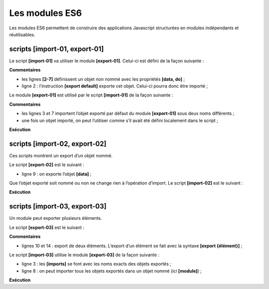 Les modules ES6
===============

|image0|

Les modules ES6 permettent de construire des applications Javascript
structurées en modules indépendants et réutilisables.

scripts [import-01, export-01]
------------------------------

Le script **[import-01]** va utiliser le module **[export-01]**.
Celui-ci est défini de la façon suivante :

.. code-block:: javascript 
   :linenos:

   // export par défaut d'un objet non nommé
   export default {
     data: 2,
     do() {
       console.log(this.data);
     }
   };

**Commentaires**

-  les lignes **[2-7]** définissent un objet non nommé avec les
   propriétés **[data, do]** ;

-  ligne 2 : l’instruction **[export default]** exporte cet objet.
   Celui-ci pourra donc être importé ;

Le module **[export-01]** est utilisé par le script **[import-01]** de
la façon suivante :

.. code-block:: javascript 
   :linenos:

   'use strict';
   // import d'un objet exporté par défaut
   import export01 from './export-01';
   // utilisation de cet objet
   export01.do();
   // on peut importer un export par défaut sous n'importe quel nom
   import data from './export-01';
   console.log(data.data);

**Commentaires**

-  les lignes 3 et 7 importent l’objet exporté par défaut du module
   **[export-01]** sous deux noms différents ;

-  une fois un objet importé, on peut l’utiliser comme s’il avait été
   défini localement dans le script ;

**Exécution**

.. code-block:: javascript 
   :linenos:

   [Running] C:\myprograms\laragon-lite\bin\nodejs\node-v10\node.exe -r esm "c:\Data\st-2019\dev\es6\javascript\modules\import-01.js"
   2
   2

scripts [import-02, export-02]
------------------------------

Ces scripts montrent un export d’un objet nommé.

Le script **[export-02]** est le suivant :

.. code-block:: javascript 
   :linenos:

   // export par défaut d'un objet nommé
   const data = {
     data: 2,
     do() {
       console.log(this.data);
     }
   };
   // export
   export default data;

-  ligne 9 : on exporte l’objet **[data]** ;

Que l’objet exporté soit nommé ou non ne change rien à l’opération
d’import. Le script **[import-02]** est le suivant :

.. code-block:: javascript 
   :linenos:

   'use strict';
   // import d'un objet exporté par défaut
   import module1 from './export-02';
   // utilisation de cet objet
   module1.do();
   // on peut importer un export par défaut sous n'importe quel nom
   import module2 from './export-02';
   console.log(module2.data);

**Exécution**

.. code-block:: javascript 
   :linenos:

   [Running] C:\myprograms\laragon-lite\bin\nodejs\node-v10\node.exe -r esm "c:\Data\st-2019\dev\es6\javascript\modules\import-02.js"
   2
   2

scripts [import-03, export-03]
------------------------------

Un module peut exporter plusieurs éléments.

Le script **[export-03]** est le suivant :

.. code-block:: javascript 
   :linenos:

   // multi-exports
   // export objet
   const data = {
     data: 2,
     do() {
       console.log(this.data);
     }
   };
   // export fonction
   export { data };
   function doSomething() {
     console.log("doSomething");
   }
   export { doSomething };

**Commentaires**

-  lignes 10 et 14 : export de deux éléments. L’export d’un élément se
   fait avec la syntaxe **[export {élément}]** ;

Le script **[import-03]** utilise le module **[export-03]** de la façon
suivante :

.. code-block:: javascript 
   :linenos:

   'use strict';
   // import d'un module [export03]
   import {data, doSomething} from './export-03';
   // utilisation des imports
   data.do();
   doSomething();
   // autre écriture
   import * as module from './export-03';
   // utilisation de l'import
   console.log(module.data);
   module.doSomething();

-  ligne 3 : les **[imports]** se font avec les noms exacts des objets
   exportés ;

-  ligne 8 : on peut importer tous les objets exportés dans un objet
   nommé (ici **[module]**) ;

**Exécution**

.. code-block:: javascript 
   :linenos:

   [Running] C:\myprograms\laragon-lite\bin\nodejs\node-v10\node.exe -r esm "c:\Data\st-2019\dev\es6\javascript\modules\import-03.js"
   2
   doSomething
   { data: 2, do: [Function: do] }
   doSomething

.. |image0| image:: ./chap-10/media/image1.png
   :width: 1.05157in
   :height: 1.32716in
